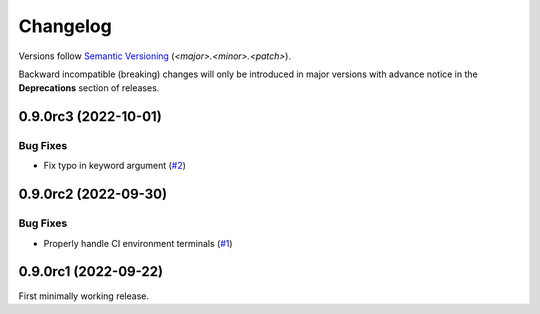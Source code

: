 .. _changelog:

=========
Changelog
=========

Versions follow `Semantic Versioning <https://semver.org>`_ (`<major>.<minor>.<patch>`).

Backward incompatible (breaking) changes will only be introduced in major versions with advance notice in the
**Deprecations** section of releases.

.. towncrier-draft-entries::

.. towncrier release notes start

0.9.0rc3 (2022-10-01)
=====================

Bug Fixes
---------

- Fix typo in keyword argument (`#2 <https://github.com/saltstack/python-tools-scripts/issues/2>`_)


0.9.0rc2 (2022-09-30)
=====================

Bug Fixes
---------

- Properly handle CI environment terminals (`#1 <https://github.com/saltstack/python-tools-scripts/issues/1>`_)


0.9.0rc1 (2022-09-22)
=====================

First minimally working release.
